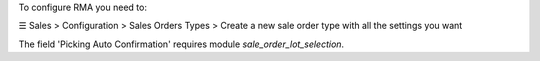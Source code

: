 To configure RMA you need to:

☰ Sales > Configuration > Sales Orders Types >
Create a new sale order type with all the settings you want

The field 'Picking Auto Confirmation' requires module *sale_order_lot_selection*.
